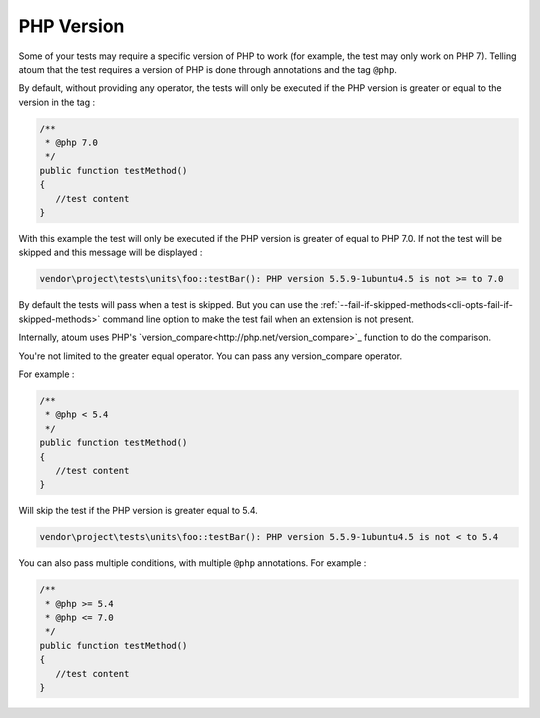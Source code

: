 .. _annotation-php:

PHP Version
**************

Some of your tests may require a specific version of PHP to work (for example, the test may only work on PHP 7). Telling atoum that the test requires a version of PHP is done through annotations and the tag ``@php``.

By default, without providing any operator, the tests will only be executed if the PHP version is greater or equal to the version in the tag :

.. code-block:: php

   /**
    * @php 7.0
    */
   public function testMethod()
   {
      //test content
   }

With this example the test will only be executed if the PHP version is greater of equal to PHP 7.0. If not the test will be skipped and this message will be displayed :

.. code-block:: shell

   vendor\project\tests\units\foo::testBar(): PHP version 5.5.9-1ubuntu4.5 is not >= to 7.0


.. note::
By default the tests will pass when a test is skipped. But you can use the :ref:`--fail-if-skipped-methods<cli-opts-fail-if-skipped-methods>` command line option to make the test fail when an extension is not present.


Internally, atoum uses PHP's `version_compare<http://php.net/version_compare>`_ function to do the comparison.

You're not limited to the greater equal operator. You can pass any version_compare operator.

For example :

.. code-block:: php

   /**
    * @php < 5.4
    */
   public function testMethod()
   {
      //test content
   }

Will skip the test if the PHP version is greater equal to 5.4.

.. code-block:: shell

   vendor\project\tests\units\foo::testBar(): PHP version 5.5.9-1ubuntu4.5 is not < to 5.4

You can also pass multiple conditions, with multiple ``@php`` annotations. For example :

.. code-block:: php

   /**
    * @php >= 5.4
    * @php <= 7.0
    */
   public function testMethod()
   {
      //test content
   }


